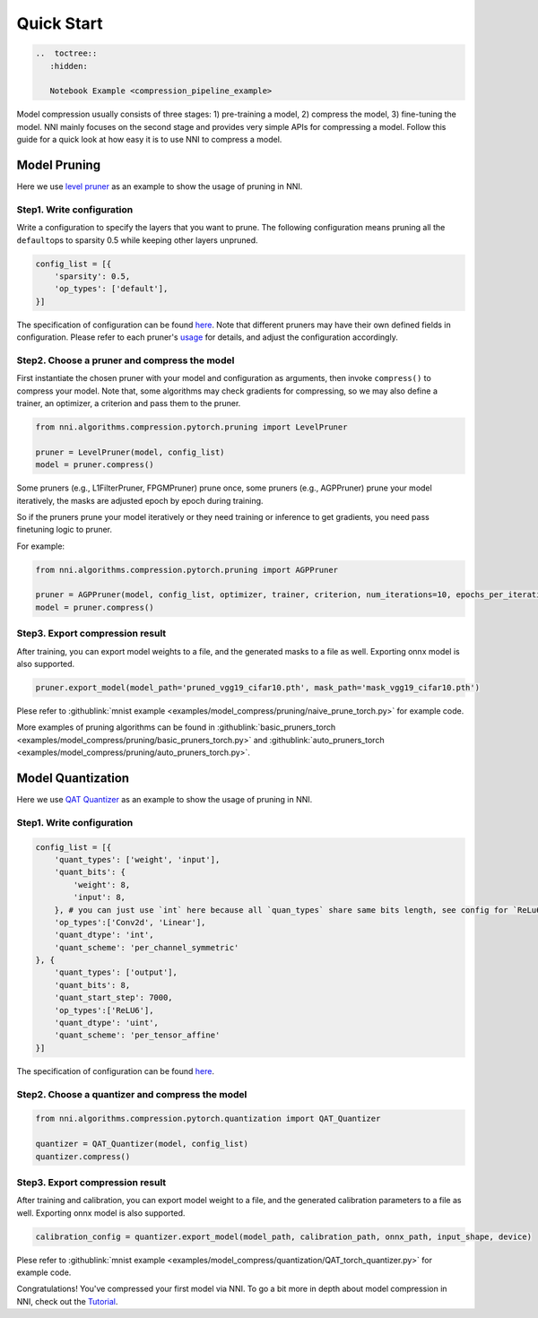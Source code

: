 Quick Start
===========

.. code-block::

   ..  toctree::
      :hidden:

      Notebook Example <compression_pipeline_example>


Model compression usually consists of three stages: 1) pre-training a model, 2) compress the model, 3) fine-tuning the model. NNI mainly focuses on the second stage and provides very simple APIs for compressing a model. Follow this guide for a quick look at how easy it is to use NNI to compress a model. 

.. A `compression pipeline example <./compression_pipeline_example.rst>`__ with Jupyter notebook is supported and refer the code :githublink:`here <examples/notebooks/compression_pipeline_example.ipynb>`.

Model Pruning
-------------

Here we use `level pruner <../Compression/Pruner.rst#level-pruner>`__ as an example to show the usage of pruning in NNI.

Step1. Write configuration
^^^^^^^^^^^^^^^^^^^^^^^^^^

Write a configuration to specify the layers that you want to prune. The following configuration means pruning all the ``default``\ ops to sparsity 0.5 while keeping other layers unpruned.

.. code-block:: python

   config_list = [{
       'sparsity': 0.5,
       'op_types': ['default'],
   }]

The specification of configuration can be found `here <./Tutorial.rst#specify-the-configuration>`__. Note that different pruners may have their own defined fields in configuration. Please refer to each pruner's `usage <./Pruner.rst>`__ for details, and adjust the configuration accordingly.

Step2. Choose a pruner and compress the model
^^^^^^^^^^^^^^^^^^^^^^^^^^^^^^^^^^^^^^^^^^^^^

First instantiate the chosen pruner with your model and configuration as arguments, then invoke ``compress()`` to compress your model. Note that, some algorithms may check gradients for compressing, so we may also define a trainer, an optimizer, a criterion and pass them to the pruner.

.. code-block:: python

   from nni.algorithms.compression.pytorch.pruning import LevelPruner

   pruner = LevelPruner(model, config_list)
   model = pruner.compress()

Some pruners (e.g., L1FilterPruner, FPGMPruner) prune once, some pruners (e.g., AGPPruner) prune your model iteratively, the masks are adjusted epoch by epoch during training.

So if the pruners prune your model iteratively or they need training or inference to get gradients, you need pass finetuning logic to pruner.

For example:

.. code-block:: python

   from nni.algorithms.compression.pytorch.pruning import AGPPruner

   pruner = AGPPruner(model, config_list, optimizer, trainer, criterion, num_iterations=10, epochs_per_iteration=1, pruning_algorithm='level')
   model = pruner.compress()

Step3. Export compression result
^^^^^^^^^^^^^^^^^^^^^^^^^^^^^^^^

After training, you can export model weights to a file, and the generated masks to a file as well. Exporting onnx model is also supported.

.. code-block:: python

   pruner.export_model(model_path='pruned_vgg19_cifar10.pth', mask_path='mask_vgg19_cifar10.pth')

Plese refer to :githublink:`mnist example <examples/model_compress/pruning/naive_prune_torch.py>` for example code.

More examples of pruning algorithms can be found in :githublink:`basic_pruners_torch <examples/model_compress/pruning/basic_pruners_torch.py>` and :githublink:`auto_pruners_torch <examples/model_compress/pruning/auto_pruners_torch.py>`.


Model Quantization
------------------

Here we use `QAT  Quantizer <../Compression/Quantizer.rst#qat-quantizer>`__ as an example to show the usage of pruning in NNI.

Step1. Write configuration
^^^^^^^^^^^^^^^^^^^^^^^^^^

.. code-block:: python

   config_list = [{
       'quant_types': ['weight', 'input'],
       'quant_bits': {
           'weight': 8,
           'input': 8,
       }, # you can just use `int` here because all `quan_types` share same bits length, see config for `ReLu6` below.
       'op_types':['Conv2d', 'Linear'],
       'quant_dtype': 'int',
       'quant_scheme': 'per_channel_symmetric'
   }, {
       'quant_types': ['output'],
       'quant_bits': 8,
       'quant_start_step': 7000,
       'op_types':['ReLU6'],
       'quant_dtype': 'uint',
       'quant_scheme': 'per_tensor_affine'
   }]

The specification of configuration can be found `here <./Tutorial.rst#quantization-specific-keys>`__.

Step2. Choose a quantizer and compress the model
^^^^^^^^^^^^^^^^^^^^^^^^^^^^^^^^^^^^^^^^^^^^^^^^

.. code-block:: python

   from nni.algorithms.compression.pytorch.quantization import QAT_Quantizer

   quantizer = QAT_Quantizer(model, config_list)
   quantizer.compress()


Step3. Export compression result
^^^^^^^^^^^^^^^^^^^^^^^^^^^^^^^^

After training and calibration, you can export model weight to a file, and the generated calibration parameters to a file as well. Exporting onnx model is also supported.

.. code-block:: python

   calibration_config = quantizer.export_model(model_path, calibration_path, onnx_path, input_shape, device)

Plese refer to :githublink:`mnist example <examples/model_compress/quantization/QAT_torch_quantizer.py>` for example code.

Congratulations! You've compressed your first model via NNI. To go a bit more in depth about model compression in NNI, check out the `Tutorial <./Tutorial.rst>`__.